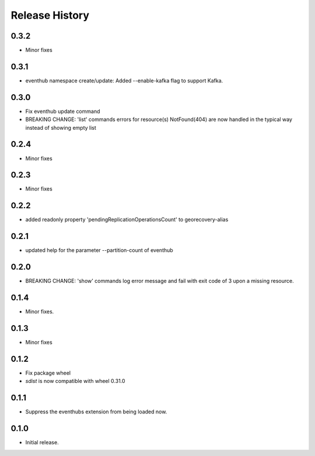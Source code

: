 .. :changelog:

Release History
===============

0.3.2
+++++
* Minor fixes

0.3.1
+++++
* eventhub namespace create/update: Added --enable-kafka flag to support Kafka.

0.3.0
+++++
* Fix eventhub update command
* BREAKING CHANGE: 'list' commands errors for resource(s) NotFound(404) are now handled in the typical way instead of showing empty list

0.2.4
+++++
* Minor fixes

0.2.3
+++++
* Minor fixes

0.2.2
+++++
* added readonly property 'pendingReplicationOperationsCount' to georecovery-alias

0.2.1
+++++
* updated help for the parameter --partition-count of eventhub

0.2.0
+++++
* BREAKING CHANGE: 'show' commands log error message and fail with exit code of 3 upon a missing resource.

0.1.4
++++++
* Minor fixes.

0.1.3
+++++
* Minor fixes

0.1.2
++++++
* Fix package wheel
* `sdist` is now compatible with wheel 0.31.0

0.1.1
+++++
* Suppress the eventhubs extension from being loaded now.

0.1.0
+++++
* Initial release.

